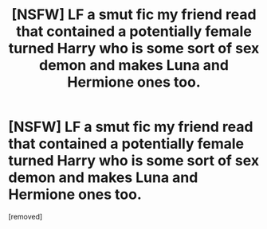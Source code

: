 #+TITLE: [NSFW] LF a smut fic my friend read that contained a potentially female turned Harry who is some sort of sex demon and makes Luna and Hermione ones too.

* [NSFW] LF a smut fic my friend read that contained a potentially female turned Harry who is some sort of sex demon and makes Luna and Hermione ones too.
:PROPERTIES:
:Score: 1
:DateUnix: 1588282964.0
:DateShort: 2020-May-01
:FlairText: What's That Fic?
:END:
[removed]

